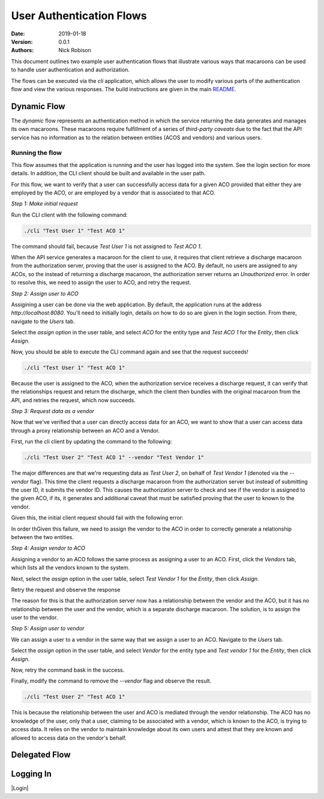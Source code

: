 =========================
User Authentication Flows
=========================
:Date: 2019-01-18
:Version: 0.0.1
:Authors: - Nick Robison

This document outlines two example user authentication flows that illustrate various ways that macaroons can be used to handle user authentication and authorization.

The flows can be executed via the *cli* application, which allows the user to modify various parts of the authentication flow and view the various responses.
The build instructions are given in the main `README <../../README.md#cli-client>`_.

Dynamic Flow
============

The *dynamic* flow represents an authentication method in which the service returning the data generates and manages its own macaroons.
These macaroons require fulfillment of a series of *third-party caveats* due to the fact that the API service has no information as to the relation between entities (ACOS and vendors) and various users.

Running the flow
----------------

This flow assumes that the application is running and the user has logged into the system.
See the login section for more details.
In addition, the CLI client should be built and available in the user path.

For this flow, we want to verify that a user can successfully access data for a given ACO provided that either they are employed by the ACO, or are employed by a vendor that is associated to that ACO.

*Step 1: Make initial request*

Run the CLI client with the following command:

.. code-block:: bash

   ./cli "Test User 1" "Test ACO 1"

The command should fail, because *Test User 1* is not assigned to *Test ACO 1*.

.. image:: images/flows/user-failure.png
    :width: 500
    :alt: Unsuccesful user request

When the API service generates a macaroon for the client to use, it requires that client retrieve a discharge macaroon from the authorization server, proving that the user is assigned to the ACO.
By default, no users are assigned to any ACOs, so the instead of returning a discharge macaroon, the authorization server returns an *Unauthorized* error.
In order to resolve this, we need to assign the user to ACO, and retry the request.


*Step 2: Assign user to ACO*

Assigining a user can be done via the web application.
By default, the application runs at the address `http://localhost:8080`.
You'll need to initially login, details on how to do so are given in the login section.
From there, navigate to the `Users` tab.

.. image:: images/flows/user-screen.png
    :width: 500
    :alt: Application page showing all registered users

Select the *assign* option in the user table, and select `ACO` for the entity type and `Test ACO 1` for the `Entity`, then click *Assign*.

.. image:: images/flows/user-assign.png
    :width: 500
    :alt: Assign user to ACO

Now, you should be able to execute the CLI command again and see that the request succeeds!

.. code-block:: bash

   ./cli "Test User 1" "Test ACO 1"

.. image:: images/flows/user-success.png
    :width: 500
    :alt: Successful user request

Because the user is assigned to the ACO, when the authorization service receives a discharge request, it can verify that the relationships request and return the discharge, which the client then bundles with the original macaroon from the API, and retries the request, which now succeeds.

*Step 3: Request data as a vendor*

Now that we've verified that a user can directly access data for an ACO, we want to show that a user can access data through a proxy relationship between an ACO and a Vendor.

First, run the cli client by updating the command to the following:

.. code-block:: bash

   ./cli "Test User 2" "Test ACO 1" --vendor "Test Vendor 1"

The major differences are that we're requesting data as *Test User 2*, on behalf of *Test Vendor 1* (denoted via the `--vendor` flag).
This time the client requests a discharge macaroon from the authorization server but instead of submitting the user ID, it submits the vendor ID.
This causes the authorization server to check and see if the vendor is assigned to the given ACO, if its, it generates and additional caveat that must be satisfied proving that the user to known to the vendor.

Given this, the initial client request should fail with the following error:

.. image:: images/flows/vendor-failure.png
    :width: 500
    :alt: Client failure when requesting data for an assigned vendor

In order thGiven this failure, we need to assign the vendor to the ACO in order to correctly generate a relationship between the two entities.


*Step 4: Assign vendor to ACO*

Assigning a vendor to an ACO follows the same process as assigning a user to an ACO. First, click the *Vendors* tab, which lists all the vendors known to the system.

.. image:: images/flows/vendor-screen.png
    :width: 500
    :alt: List of vendors which can be assigned to ACOs.

Next, select the *assign* option in the user table, select `Test Vendor 1` for the `Entity`, then click *Assign*.

.. image:: images/flows/vendor-assign.png
    :width: 500
    :alt: Assign vendor to ACO

Retry the request and observe the response

.. image:: images/flows/vendor-assigned-failure.png
    :width: 500
    :alt: Assign vendor to ACO and it still fails

The reason for this is that the authorization server now has a relationship between the vendor and the ACO, but it has no relationship between the user and the vendor, which is a separate discharge macaroon.
The solution, is to assign the user to the vendor.

*Step 5: Assign user to vendor*

We can assign a user to a vendor in the same way that we assign a user to an ACO.
Navigate to the `Users` tab.

.. image:: images/flows/user-screen.png
    :width: 500
    :alt: Application page showing all registered users

Select the *assign* option in the user table, and select `Vendor` for the entity type and `Test vendor 1` for the `Entity`, then click *Assign*.

.. image:: images/flows/user-vendor-assign.png
    :width: 500
    :alt: Assign Test User 2 to Test Vendor 1

Now, retry the command bask in the success.

.. image:: images/flows/vendor-success.png
    :width: 500
    :alt: Successfully accessed ACO data as a vendor user

Finally, modify the command to remove the `--vendor` flag and observe the result.

.. code-block:: bash

   ./cli "Test User 2" "Test ACO 1"

.. image:: images/flows/vendor-user-failure.png
    :width: 500
    :alt: Unable to access ACO data when going directly to the ACO.

This is because the relationship between the user and ACO is mediated through the vendor relationship. The ACO has no knowledge of the user, only that a user, claiming to be associated with a vendor, which is known to the ACO, is trying to access data.
It relies on the vendor to maintain knowledge about its own users and attest that they are known and allowed to access data on the vendor's behalf.


Delegated Flow
==============





Logging In
==========



|Login|


